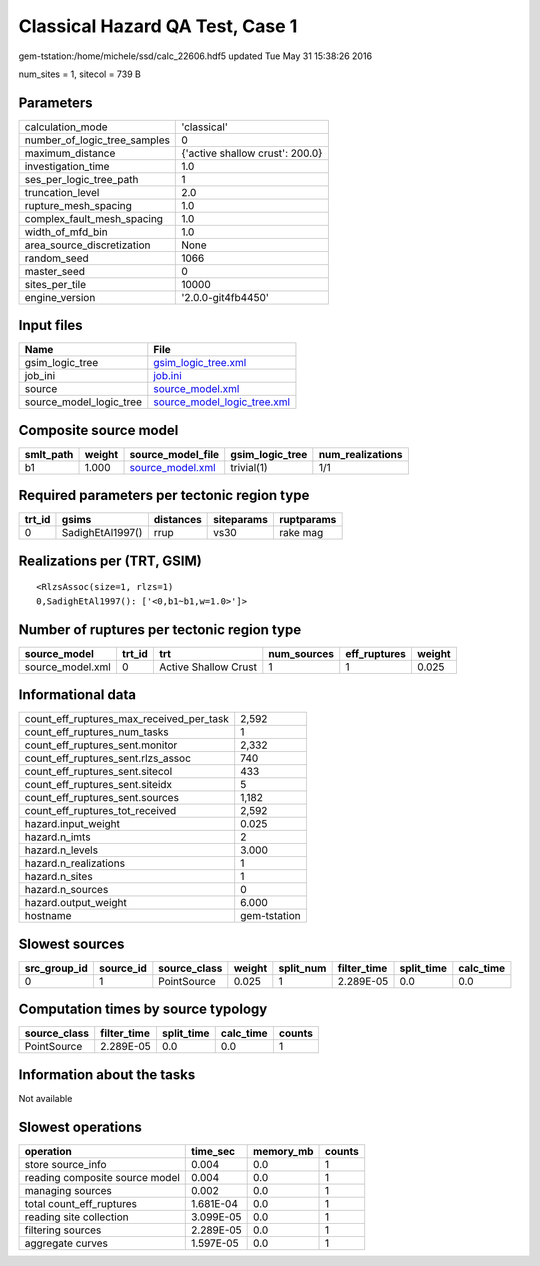 Classical Hazard QA Test, Case 1
================================

gem-tstation:/home/michele/ssd/calc_22606.hdf5 updated Tue May 31 15:38:26 2016

num_sites = 1, sitecol = 739 B

Parameters
----------
============================ ===============================
calculation_mode             'classical'                    
number_of_logic_tree_samples 0                              
maximum_distance             {'active shallow crust': 200.0}
investigation_time           1.0                            
ses_per_logic_tree_path      1                              
truncation_level             2.0                            
rupture_mesh_spacing         1.0                            
complex_fault_mesh_spacing   1.0                            
width_of_mfd_bin             1.0                            
area_source_discretization   None                           
random_seed                  1066                           
master_seed                  0                              
sites_per_tile               10000                          
engine_version               '2.0.0-git4fb4450'             
============================ ===============================

Input files
-----------
======================= ============================================================
Name                    File                                                        
======================= ============================================================
gsim_logic_tree         `gsim_logic_tree.xml <gsim_logic_tree.xml>`_                
job_ini                 `job.ini <job.ini>`_                                        
source                  `source_model.xml <source_model.xml>`_                      
source_model_logic_tree `source_model_logic_tree.xml <source_model_logic_tree.xml>`_
======================= ============================================================

Composite source model
----------------------
========= ====== ====================================== =============== ================
smlt_path weight source_model_file                      gsim_logic_tree num_realizations
========= ====== ====================================== =============== ================
b1        1.000  `source_model.xml <source_model.xml>`_ trivial(1)      1/1             
========= ====== ====================================== =============== ================

Required parameters per tectonic region type
--------------------------------------------
====== ================ ========= ========== ==========
trt_id gsims            distances siteparams ruptparams
====== ================ ========= ========== ==========
0      SadighEtAl1997() rrup      vs30       rake mag  
====== ================ ========= ========== ==========

Realizations per (TRT, GSIM)
----------------------------

::

  <RlzsAssoc(size=1, rlzs=1)
  0,SadighEtAl1997(): ['<0,b1~b1,w=1.0>']>

Number of ruptures per tectonic region type
-------------------------------------------
================ ====== ==================== =========== ============ ======
source_model     trt_id trt                  num_sources eff_ruptures weight
================ ====== ==================== =========== ============ ======
source_model.xml 0      Active Shallow Crust 1           1            0.025 
================ ====== ==================== =========== ============ ======

Informational data
------------------
======================================== ============
count_eff_ruptures_max_received_per_task 2,592       
count_eff_ruptures_num_tasks             1           
count_eff_ruptures_sent.monitor          2,332       
count_eff_ruptures_sent.rlzs_assoc       740         
count_eff_ruptures_sent.sitecol          433         
count_eff_ruptures_sent.siteidx          5           
count_eff_ruptures_sent.sources          1,182       
count_eff_ruptures_tot_received          2,592       
hazard.input_weight                      0.025       
hazard.n_imts                            2           
hazard.n_levels                          3.000       
hazard.n_realizations                    1           
hazard.n_sites                           1           
hazard.n_sources                         0           
hazard.output_weight                     6.000       
hostname                                 gem-tstation
======================================== ============

Slowest sources
---------------
============ ========= ============ ====== ========= =========== ========== =========
src_group_id source_id source_class weight split_num filter_time split_time calc_time
============ ========= ============ ====== ========= =========== ========== =========
0            1         PointSource  0.025  1         2.289E-05   0.0        0.0      
============ ========= ============ ====== ========= =========== ========== =========

Computation times by source typology
------------------------------------
============ =========== ========== ========= ======
source_class filter_time split_time calc_time counts
============ =========== ========== ========= ======
PointSource  2.289E-05   0.0        0.0       1     
============ =========== ========== ========= ======

Information about the tasks
---------------------------
Not available

Slowest operations
------------------
============================== ========= ========= ======
operation                      time_sec  memory_mb counts
============================== ========= ========= ======
store source_info              0.004     0.0       1     
reading composite source model 0.004     0.0       1     
managing sources               0.002     0.0       1     
total count_eff_ruptures       1.681E-04 0.0       1     
reading site collection        3.099E-05 0.0       1     
filtering sources              2.289E-05 0.0       1     
aggregate curves               1.597E-05 0.0       1     
============================== ========= ========= ======